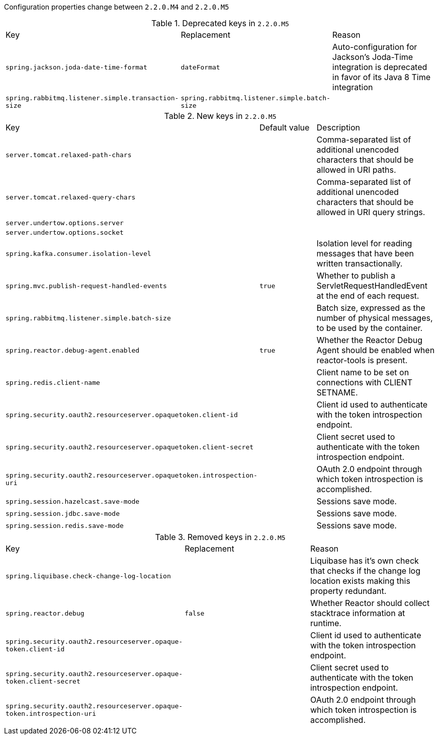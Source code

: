 Configuration properties change between `2.2.0.M4` and `2.2.0.M5`

.Deprecated keys in `2.2.0.M5`
|======================
|Key  |Replacement |Reason
|`spring.jackson.joda-date-time-format` |`dateFormat` |Auto-configuration for Jackson's Joda-Time integration is deprecated in favor of its Java 8 Time integration
|`spring.rabbitmq.listener.simple.transaction-size` |`spring.rabbitmq.listener.simple.batch-size` |
|======================

.New keys in `2.2.0.M5`
|======================
|Key  |Default value |Description
|`server.tomcat.relaxed-path-chars` | |Comma-separated list of additional unencoded characters that should be allowed in URI paths.
|`server.tomcat.relaxed-query-chars` | |Comma-separated list of additional unencoded characters that should be allowed in URI query strings.
|`server.undertow.options.server` | |
|`server.undertow.options.socket` | |
|`spring.kafka.consumer.isolation-level` | |Isolation level for reading messages that have been written transactionally.
|`spring.mvc.publish-request-handled-events` |`true` |Whether to publish a ServletRequestHandledEvent at the end of each request.
|`spring.rabbitmq.listener.simple.batch-size` | |Batch size, expressed as the number of physical messages, to be used by the container.
|`spring.reactor.debug-agent.enabled` |`true` |Whether the Reactor Debug Agent should be enabled when reactor-tools is present.
|`spring.redis.client-name` | |Client name to be set on connections with CLIENT SETNAME.
|`spring.security.oauth2.resourceserver.opaquetoken.client-id` | |Client id used to authenticate with the token introspection endpoint.
|`spring.security.oauth2.resourceserver.opaquetoken.client-secret` | |Client secret used to authenticate with the token introspection endpoint.
|`spring.security.oauth2.resourceserver.opaquetoken.introspection-uri` | |OAuth 2.0 endpoint through which token introspection is accomplished.
|`spring.session.hazelcast.save-mode` | |Sessions save mode.
|`spring.session.jdbc.save-mode` | |Sessions save mode.
|`spring.session.redis.save-mode` | |Sessions save mode.
|======================

.Removed keys in `2.2.0.M5`
|======================
|Key  |Replacement |Reason
|`spring.liquibase.check-change-log-location` | |Liquibase has it's own check that checks if the change log location exists making this property redundant.
|`spring.reactor.debug` |`false` |Whether Reactor should collect stacktrace information at runtime.
|`spring.security.oauth2.resourceserver.opaque-token.client-id` | |Client id used to authenticate with the token introspection endpoint.
|`spring.security.oauth2.resourceserver.opaque-token.client-secret` | |Client secret used to authenticate with the token introspection endpoint.
|`spring.security.oauth2.resourceserver.opaque-token.introspection-uri` | |OAuth 2.0 endpoint through which token introspection is accomplished.
|======================